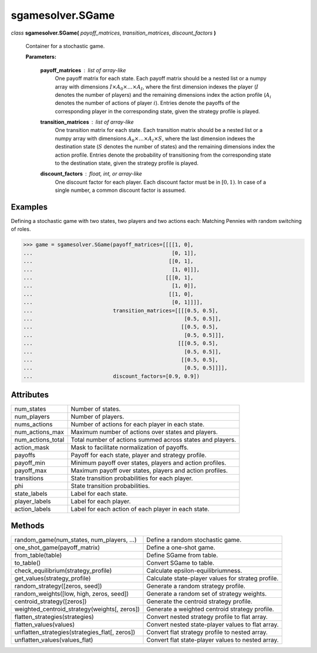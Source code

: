 sgamesolver.SGame
=================

*class* **sgamesolver.SGame(** *payoff_matrices*, *transition_matrices*,
*discount_factors* **)**

   Container for a stochastic game.

   **Parameters:**

      **payoff_matrices** : *list of array-like*
         One payoff matrix for each state.
         Each payoff matrix should be a nested list or a numpy array with
         dimensions :math:`I \times A_0 \times \dots \times A_{I}`,
         where the first dimension indexes the player
         (:math:`I` denotes the number of players)
         and the remaining dimensions index the action profile
         (:math:`A_i` denotes the number of actions of player :math:`i`).
         Entries denote the payoffs of the corresponding player
         in the corresponding state,
         given the strategy profile is played.

      **transition_matrices** : *list of array-like*
         One transition matrix for each state.
         Each transition matrix should be a nested list or a numpy array with
         dimensions :math:`A_0 \times \dots \times A_I \times S`,
         where the last dimension indexes the destination state
         (:math:`S` denotes the number of states)
         and the remaining dimensions index the action profile.
         Entries denote the probability of transitioning
         from the corresponding state to the destination state,
         given the strategy profile is played.

      **discount_factors** : *float, int, or array-like*
         One discount factor for each player.
         Each discount factor must be in :math:`[0,1)`.
         In case of a single number, a common discount factor is assumed.

Examples
--------

Defining a stochastic game with two states, two players and two actions each:
Matching Pennies with random switching of roles.

>>> game = sgamesolver.SGame(payoff_matrices=[[[[1, 0],
...                                             [0, 1]],
...                                            [[0, 1],
...                                             [1, 0]]],
...                                           [[[0, 1],
...                                             [1, 0]],
...                                            [[1, 0],
...                                             [0, 1]]]],
...                          transition_matrices=[[[[0.5, 0.5],
...                                                 [0.5, 0.5]],
...                                                [[0.5, 0.5],
...                                                 [0.5, 0.5]]],
...                                               [[[0.5, 0.5],
...                                                 [0.5, 0.5]],
...                                                [[0.5, 0.5],
...                                                 [0.5, 0.5]]]],
...                          discount_factors=[0.9, 0.9])

Attributes
----------

=================  =========================================================
num_states         Number of states.
num_players        Number of players.
nums_actions       Number of actions for each player in each state.
num_actions_max    Maximum number of actions over states and players.
num_actions_total  Total number of actions summed across states and players.
action_mask        Mask to facilitate normalization of payoffs.
payoffs            Payoff for each state, player and strategy profile.
payoff_min         Minimum payoff over states, players and action profiles.
payoff_max         Maximum payoff over states, players and action profiles.
transitions        State transition probabilities for each player.
phi                State transition probabilities.
state_labels       Label for each state.
player_labels      Label for each player.
action_labels      Label for each action of each player in each state.
=================  =========================================================

Methods
-------

==============================================  ==================================================
random_game(num_states, num_players, ...)       Define a random stochastic game.
one_shot_game(payoff_matrix)                    Define a one-shot game.
from_table(table)                               Define SGame from table.
to_table()                                      Convert SGame to table.
----------------------------------------------  --------------------------------------------------
check_equilibrium(strategy_profile)             Calculate epsilon-equilibriumness.
get_values(strategy_profile)                    Calculate state-player values for strateg profile.
random_strategy([zeros, seed])                  Generate a random strategy profile.
random_weights([low, high, zeros, seed])        Generate a random set of strategy weights.
centroid_strategy([zeros])                      Generate the centroid strategy profile.
weighted_centroid_strategy(weights[, zeros])    Generate a weighted centroid strategy profile.
----------------------------------------------  --------------------------------------------------
flatten_strategies(strategies)                  Convert nested strategy profile to flat array.
flatten_values(values)                          Convert nested state-player values to flat array.
unflatten_strategies(strategies_flat[, zeros])  Convert flat strategy profile to nested array.
unflatten_values(values_flat)                   Convert flat state-player values to nested array.
==============================================  ==================================================
